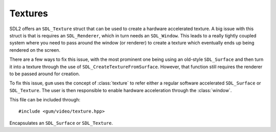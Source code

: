 .. default-domain:: cpp
.. highlight:: cpp
.. _gum-video-texture:

Textures
===========

.. |error| replace:: :ref:`gum-core-error`

SDL2 offers an ``SDL_Texture`` struct that can be used to create a hardware accelerated texture. A big issue with
this struct is that is requires an ``SDL_Renderer``, which in turn needs an ``SDL_Window``. This leads to a really
tightly coupled system where you need to pass around the window (or renderer) to create a texture which eventually
ends up being rendered on the screen.

There are a few ways to fix this issue, with the most prominent one being using an old-style ``SDL_Surface`` and then
turn it into a texture through the use of ``SDL_CreateTextureFromSurface``. However, that function still requires the
renderer to be passed around for creation.

To fix this issue, ``gum`` uses the concept of :class:`texture` to refer either a regular software accelerated
``SDL_Surface`` or ``SDL_Texture``. The user is then responsible to enable hardware acceleration through the
:class:`window`.

This file can be included through::

    #include <gum/video/texture.hpp>

.. namespace:: sdl

.. class:: texture

    Encapsulates an ``SDL_Surface`` or ``SDL_Texture``.

    .. function:: texture() noexcept

        Creates an empty texture.
    .. function:: texture(const std::string& filename)
    .. function:: void load_file(const std::string& filename)

        Creates a surface through the filename. At the moment, the only image types supported are BMP.

        If the image could not be loaded, the error handler is called. See |error|. If it is loaded,
        this ends in :function:`is_surface` to return ``true``.
    .. function:: bool is_surface() const noexcept

        Returns ``true`` if the :class:`texture` currently contains a non-null ``SDL_Surface``.
    .. function:: bool is_texture() const noexcept

        Returns ``true`` if the :class:`texture` currently contains a non-null ``SDL_Texture``.
    .. function:: SDL_Texture* data() const noexcept
                  SDL_Surface* surface() const noexcept

        Returns the underlying pointer to the ``SDL_Texture`` or ``SDL_Surface`` structure.

        .. attention::

            Calling ``SDL_DestroyTexture`` or ``SDL_DestroySurface`` on the returned pointer will lead to
            a double delete. Do not do it. Setting either to null will leak memory. Only
            use this function if you know what you're doing.
